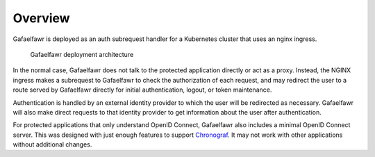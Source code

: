 ########
Overview
########

Gafaelfawr is deployed as an auth subrequest handler for a Kubernetes cluster that uses an nginx ingress.

.. figure:: /_static/architecture.png
   :name: Gafaelfawr deployment architecture

   Gafaelfawr deployment architecture

In the normal case, Gafaelfawr does not talk to the protected application directly or act as a proxy.
Instead, the NGINX ingress makes a subrequest to Gafaelfawr to check the authorization of each request, and may redirect the user to a route served by Gafaelfawr directly for initial authentication, logout, or token maintenance.

Authentication is handled by an external identity provider to which the user will be redirected as necessary.
Gafaelfawr will also make direct requests to that identity provider to get information about the user after authentication.

For protected applications that only understand OpenID Connect, Gafaelfawr also includes a minimal OpenID Connect server.
This was designed with just enough features to support `Chronograf`_.
It may not work with other applications without additional changes.

.. _Chronograf: https://docs.influxdata.com/chronograf/v1.8/administration/managing-security/
